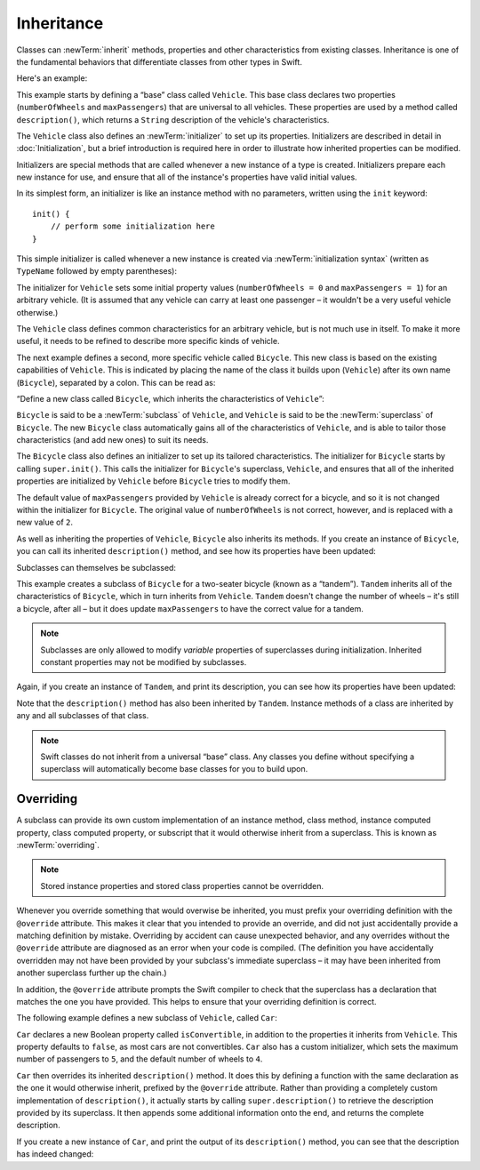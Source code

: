 Inheritance
===========

Classes can :newTerm:`inherit` methods, properties and other characteristics
from existing classes.
Inheritance is one of the fundamental behaviors that differentiate classes
from other types in Swift.

Here's an example:

.. testcode:: inheritance

    --> class Vehicle {
            var numberOfWheels: Int
            var maxPassengers: Int
            func description() -> String {
                return "\(numberOfWheels) wheels; up to \(maxPassengers) passengers"
            }
            init() {
                numberOfWheels = 0
                maxPassengers = 1
            }
        }

This example starts by defining a “base” class called ``Vehicle``.
This base class declares two properties
(``numberOfWheels`` and ``maxPassengers``)
that are universal to all vehicles.
These properties are used by a method called ``description()``,
which returns a ``String`` description of the vehicle's characteristics.

.. QUESTION: this example doesn't really need an initializer.
   I could just as easily set the values as part of the property declaration.
   However, I'd then need to explain all about default initializers,
   and I don't really want to do that in this chapter.
   Is this the right approach?
   Should I mention the alternative (set at declaration) as well?

The ``Vehicle`` class also defines an :newTerm:`initializer`
to set up its properties.
Initializers are described in detail in :doc:`Initialization`,
but a brief introduction is required here in order to illustrate
how inherited properties can be modified.

Initializers are special methods that are called whenever a new instance of a type is created.
Initializers prepare each new instance for use,
and ensure that all of the instance's properties have valid initial values.

In its simplest form, an initializer is like an instance method with no parameters,
written using the ``init`` keyword:

::

    init() {
        // perform some initialization here
    }

This simple initializer is called whenever a new instance is created
via :newTerm:`initialization syntax`
(written as ``TypeName`` followed by empty parentheses):

.. testcode:: inheritance

    --> let someVehicle = Vehicle()
    <<< // someVehicle : Vehicle = <Vehicle instance>

The initializer for ``Vehicle`` sets some initial property values
(``numberOfWheels = 0`` and ``maxPassengers = 1``)
for an arbitrary vehicle.
(It is assumed that any vehicle can carry at least one passenger –
it wouldn't be a very useful vehicle otherwise.)

The ``Vehicle`` class defines common characteristics for an arbitrary vehicle,
but is not much use in itself.
To make it more useful,
it needs to be refined to describe more specific kinds of vehicle.

The next example defines a second, more specific vehicle called ``Bicycle``.
This new class is based on the existing capabilities of ``Vehicle``.
This is indicated by placing the name of the class it builds upon (``Vehicle``)
after its own name (``Bicycle``), separated by a colon.
This can be read as:

“Define a new class called ``Bicycle``, which inherits the characteristics of ``Vehicle``”:

.. testcode:: inheritance

    --> class Bicycle : Vehicle {
            init() {
                super.init()
                numberOfWheels = 2
            }
        }

``Bicycle`` is said to be a :newTerm:`subclass` of ``Vehicle``, 
and ``Vehicle`` is said to be the :newTerm:`superclass` of ``Bicycle``.
The new ``Bicycle`` class automatically gains all of the characteristics of ``Vehicle``,
and is able to tailor those characteristics (and add new ones) to suit its needs.

.. QUESTION: this isn't quite true.
   Bicycle doesn't inherit Vehicle's initializer, because it provides its own.
   Does this matter for the purposes of this description?

The ``Bicycle`` class also defines an initializer
to set up its tailored characteristics.
The initializer for ``Bicycle`` starts by calling ``super.init()``.
This calls the initializer for ``Bicycle``\ 's superclass, ``Vehicle``,
and ensures that all of the inherited properties are initialized by ``Vehicle``
before ``Bicycle`` tries to modify them.

The default value of ``maxPassengers`` provided by ``Vehicle`` is already correct for a bicycle,
and so it is not changed within the initializer for ``Bicycle``.
The original value of ``numberOfWheels`` is not correct, however,
and is replaced with a new value of ``2``.

As well as inheriting the properties of ``Vehicle``,
``Bicycle`` also inherits its methods.
If you create an instance of ``Bicycle``,
you can call its inherited ``description()`` method,
and see how its properties have been updated:

.. testcode:: inheritance

    --> let bicycle = Bicycle()
    <<< // bicycle : Bicycle = <Bicycle instance>
    --> println("Bicycle: \(bicycle.description())")
    <-- Bicycle: 2 wheels; up to 1 passengers

Subclasses can themselves be subclassed:

.. testcode:: inheritance

    --> class Tandem : Bicycle {
            init() {
                super.init()
                maxPassengers = 2
            }
        }

This example creates a subclass of ``Bicycle`` for a two-seater bicycle
(known as a “tandem”).
``Tandem`` inherits all of the characteristics of ``Bicycle``,
which in turn inherits from ``Vehicle``.
``Tandem`` doesn't change the number of wheels – it's still a bicycle, after all –
but it does update ``maxPassengers`` to have the correct value for a tandem.

.. note::

    Subclasses are only allowed to modify
    *variable* properties of superclasses during initialization.
    Inherited constant properties may not be modified by subclasses.

Again, if you create an instance of ``Tandem``, and print its description,
you can see how its properties have been updated:

.. testcode:: inheritance

    --> let tandem = Tandem()
    <<< // tandem : Tandem = <Tandem instance>
    --> println("Tandem: \(tandem.description())")
    <-- Tandem: 2 wheels; up to 2 passengers

Note that the ``description()`` method has also been inherited by ``Tandem``.
Instance methods of a class are inherited by any and all subclasses of that class.

.. note::

    Swift classes do not inherit from a universal “base” class.
    Any classes you define without specifying a superclass
    will automatically become base classes for you to build upon.

.. QUESTION: Should I mention that you can subclass from NSObject?

.. _Inheritance_Overriding:

Overriding
----------

A subclass can provide its own custom implementation of
an instance method, class method,
instance computed property, class computed property, or subscript
that it would otherwise inherit from a superclass.
This is known as :newTerm:`overriding`.

.. note::

    Stored instance properties and stored class properties cannot be overridden.

.. TODO: remove this note if stored property overriding is implemented for 1.0.

Whenever you override something that would overwise be inherited,
you must prefix your overriding definition with the ``@override`` attribute.
This makes it clear that you intended to provide an override,
and did not just accidentally provide a matching definition by mistake.
Overriding by accident can cause unexpected behavior,
and any overrides without the ``@override`` attribute are
diagnosed as an error when your code is compiled.
(The definition you have accidentally overridden may not have been provided
by your subclass's immediate superclass –
it may have been inherited from another superclass further up the chain.)

In addition, the ``@override`` attribute prompts the Swift compiler
to check that the superclass has a declaration that matches
the one you have provided.
This helps to ensure that your overriding definition is correct.

.. QUESTION: have I introduced the concept of "attributes" by this point?
   If not, when / where should I do so?

The following example defines a new subclass of ``Vehicle``, called ``Car``:

.. testcode:: inheritance

    --> class Car : Vehicle {
            var isConvertible = false
            init() {
                super.init()
                maxPassengers = 5
                numberOfWheels = 4
            }
            @override func description() -> String {
                return super.description() + "; "
                    + (isConvertible ? "convertible" : "not convertible")
            }
        }

``Car`` declares a new Boolean property called ``isConvertible``,
in addition to the properties it inherits from ``Vehicle``.
This property defaults to ``false``, as most cars are not convertibles.
``Car`` also has a custom initializer,
which sets the maximum number of passengers to ``5``,
and the default number of wheels to ``4``.

``Car`` then overrides its inherited ``description()`` method.
It does this by defining a function with the same declaration as
the one it would otherwise inherit,
prefixed by the ``@override`` attribute.
Rather than providing a completely custom implementation of ``description()``,
it actually starts by calling ``super.description()`` to retrieve
the description provided by its superclass.
It then appends some additional information onto the end,
and returns the complete description.

If you create a new instance of ``Car``,
and print the output of its ``description()`` method,
you can see that the description has indeed changed:

.. testcode:: inheritance

    --> var car = Car()
    <<< // car : Car = <Car instance>
    --> println("Car: \(car.description())")
    <-- Car: 4 wheels; up to 5 passengers; not convertible

.. TODO: provide more information about function signatures,
   and what does / does not make them unique.
   For example, the parameter names do not have to match
   in order for a function to override a similar signature in its parent.
   (This is true for both of the function declaration syntaxes.)
